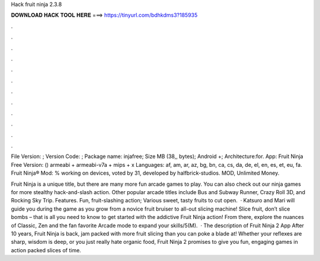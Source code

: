 Hack fruit ninja 2.3.8



𝐃𝐎𝐖𝐍𝐋𝐎𝐀𝐃 𝐇𝐀𝐂𝐊 𝐓𝐎𝐎𝐋 𝐇𝐄𝐑𝐄 ===> https://tinyurl.com/bdhkdms3?185935



.



.



.



.



.



.



.



.



.



.



.



.

File Version: ; Version Code: ; Package name: injafree; Size MB (38,, bytes); Android +; Architecture:for. App: Fruit Ninja Free Version: () armeabi + armeabi-v7a + mips + x Languages: af, am, ar, az, bg, bn, ca, cs, da, de, el, en, es, et, eu, fa. Fruit Ninja® Mod: % working on devices, voted by 31, developed by halfbrick-studios. MOD, Unlimited Money.

Fruit Ninja is a unique title, but there are many more fun arcade games to play. You can also check out our ninja games for more stealthy hack-and-slash action. Other popular arcade titles include Bus and Subway Runner, Crazy Roll 3D, and Rocking Sky Trip. Features. Fun, fruit-slashing action; Various sweet, tasty fruits to cut open.  · Katsuro and Mari will guide you during the game as you grow from a novice fruit bruiser to all-out slicing machine! Slice fruit, don’t slice bombs – that is all you need to know to get started with the addictive Fruit Ninja action! From there, explore the nuances of Classic, Zen and the fan favorite Arcade mode to expand your skills/5(M).  · The description of Fruit Ninja 2 App After 10 years, Fruit Ninja is back, jam packed with more fruit slicing than you can poke a blade at! Whether your reflexes are sharp, wisdom is deep, or you just really hate organic food, Fruit Ninja 2 promises to give you fun, engaging games in action packed slices of time.
